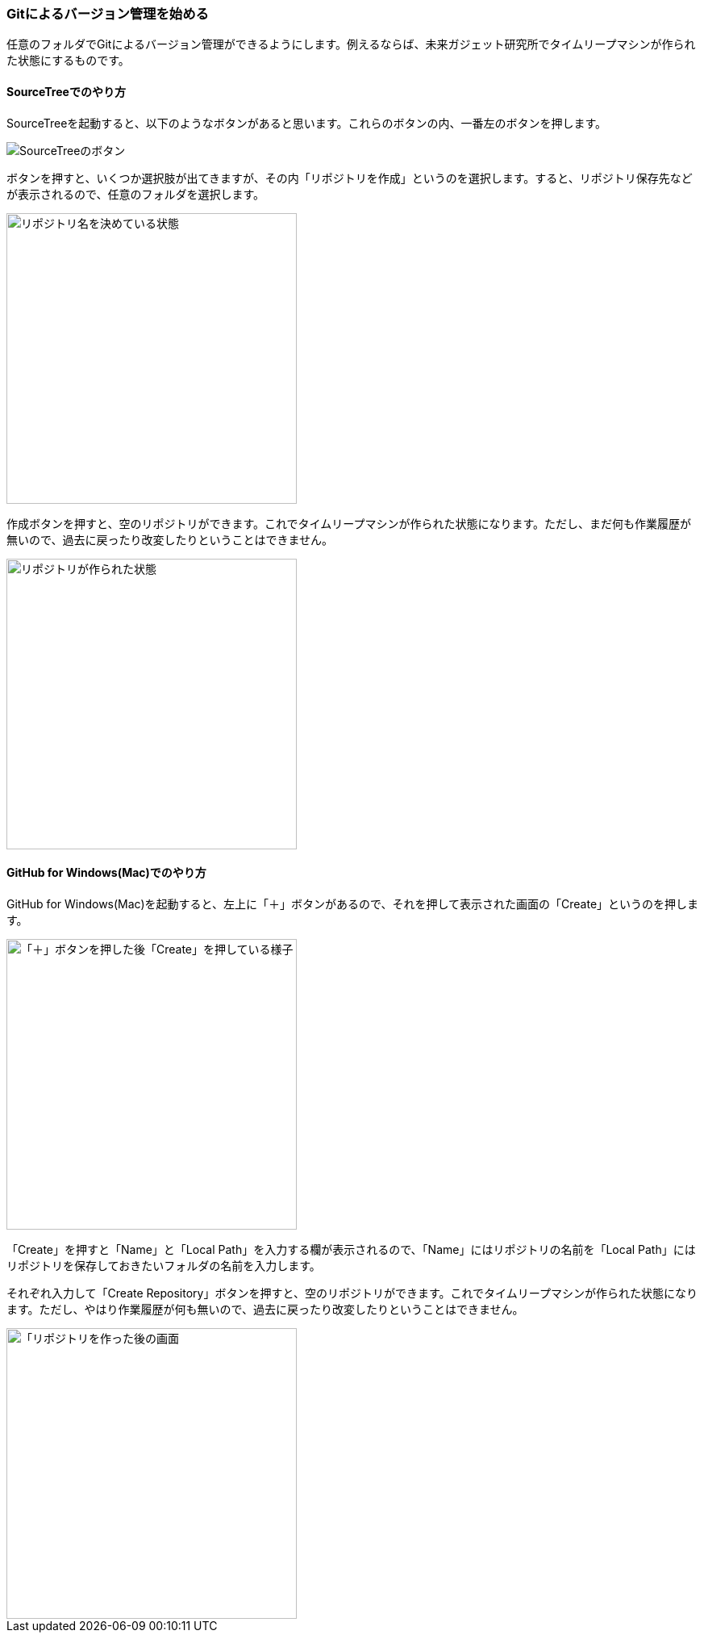 [[git-init]]

=== Gitによるバージョン管理を始める

任意のフォルダでGitによるバージョン管理ができるようにします。例えるならば、未来ガジェット研究所でタイムリープマシンが作られた状態にするものです。

==== SourceTreeでのやり方

SourceTreeを起動すると、以下のようなボタンがあると思います。これらのボタンの内、一番左のボタンを押します。

image::ch3/git-init-sourcetree-select.jpg[SourceTreeのボタン]

ボタンを押すと、いくつか選択肢が出てきますが、その内「リポジトリを作成」というのを選択します。すると、リポジトリ保存先などが表示されるので、任意のフォルダを選択します。

image::ch3/git-init.jpg[リポジトリ名を決めている状態, 360]

作成ボタンを押すと、空のリポジトリができます。これでタイムリープマシンが作られた状態になります。ただし、まだ何も作業履歴が無いので、過去に戻ったり改変したりということはできません。

image::ch3/git-init-empty.jpg[リポジトリが作られた状態, 360]

==== GitHub for Windows(Mac)でのやり方

GitHub for Windows(Mac)を起動すると、左上に「＋」ボタンがあるので、それを押して表示された画面の「Create」というのを押します。

image::ch3/git-init/github-app/plus.jpg[「＋」ボタンを押した後「Create」を押している様子, 360]

「Create」を押すと「Name」と「Local Path」を入力する欄が表示されるので、「Name」にはリポジトリの名前を「Local Path」にはリポジトリを保存しておきたいフォルダの名前を入力します。

それぞれ入力して「Create Repository」ボタンを押すと、空のリポジトリができます。これでタイムリープマシンが作られた状態になります。ただし、やはり作業履歴が何も無いので、過去に戻ったり改変したりということはできません。

image::ch3/git-init/github-app/done.jpg[「リポジトリを作った後の画面, 360]
